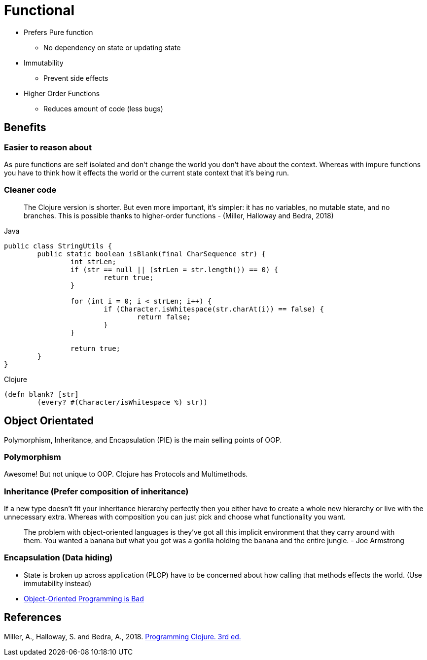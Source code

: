 = Functional

* Prefers Pure function
** No dependency on state or updating state
* Immutability
** Prevent side effects
* Higher Order Functions
** Reduces amount of code (less bugs) 

== Benefits

=== Easier to reason about
As pure functions are self isolated and don't change the world you don't have about the context.
Whereas with impure functions you have to think how it effects the world or the current state context that it's being run.

=== Cleaner code
> The Clojure version is shorter. But even more important, it’s simpler: it has no variables, no mutable state, and no branches. This is possible thanks to higher-order functions - (Miller, Halloway and Bedra, 2018)

.Java
[source,java]
----
public class StringUtils {
	public static boolean isBlank(final CharSequence str) {
		int strLen;
		if (str == null || (strLen = str.length()) == 0) {
			return true; 
		}

		for (int i = 0; i < strLen; i++) {
			if (Character.isWhitespace(str.charAt(i)) == false) {
				return false; 
			}
		}

		return true; 
	}
}
----
.Clojure
[source, clojure]
----
(defn blank? [str]
	(every? #(Character/isWhitespace %) str))
----

== Object Orientated
Polymorphism, Inheritance, and Encapsulation (PIE) is the main selling points of OOP. 

=== Polymorphism
Awesome! But not unique to OOP.
Clojure has Protocols and Multimethods.

=== Inheritance (Prefer composition of inheritance)
If a new type doesn't fit your inheritance hierarchy perfectly then you either have to create a whole new hierarchy or live with the unnecessary extra. Whereas with composition you can just pick and choose what functionality you want.

> The problem with object-oriented languages is they’ve got all this implicit environment that they carry around with them. You wanted a banana but what you got was a gorilla holding the banana and the entire jungle. - Joe Armstrong

=== Encapsulation (Data hiding)
* State is broken up across application (PLOP) have to be concerned about how calling that methods effects the world. (Use immutability instead)
* https://www.youtube.com/watch?v=QM1iUe6IofM&ab_channel=BrianWill[Object-Oriented Programming is Bad]

== References
Miller, A., Halloway, S. and Bedra, A., 2018. 
https://pragprog.com/titles/shcloj3/programming-clojure-third-edition/[Programming Clojure. 3rd ed.]